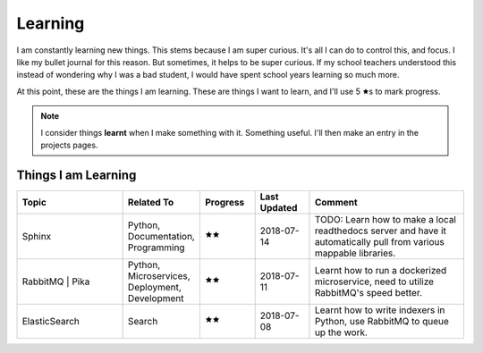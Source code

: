
Learning
*********

I am constantly learning new things. This stems because I am super curious. It's all I can do to control this, and focus. I like my bullet journal for this reason. But sometimes, it helps to be super curious. If my school teachers understood this instead of wondering why I was a bad student, I would have spent school years learning so much more.

At this point, these are the things I am learning. These are things I want to learn, and I'll use 5 🟊s to mark progress.

.. NOTE:: 
    I consider things **learnt** when I make something with it. Something useful. I'll then make an entry in the projects pages.

Things I am Learning
---------------------

.. list-table::
    :header-rows: 1
    :widths: 10 5 5 5 15

    * - Topic
      - Related To
      - Progress
      - Last Updated
      - Comment
    * - Sphinx
      - Python, Documentation, Programming
      - 🟊🟊
      - 2018-07-14
      - TODO: Learn how to make a local readthedocs server and have it automatically pull from various mappable libraries.
    * - RabbitMQ | Pika
      - Python, Microservices, Deployment, Development
      - 🟊🟊
      - 2018-07-11
      - Learnt how to run a dockerized microservice, need to utilize RabbitMQ's speed better.
    * - ElasticSearch
      - Search
      - 🟊🟊
      - 2018-07-08
      - Learnt how to write indexers in Python, use RabbitMQ to queue up the work.
      

    
